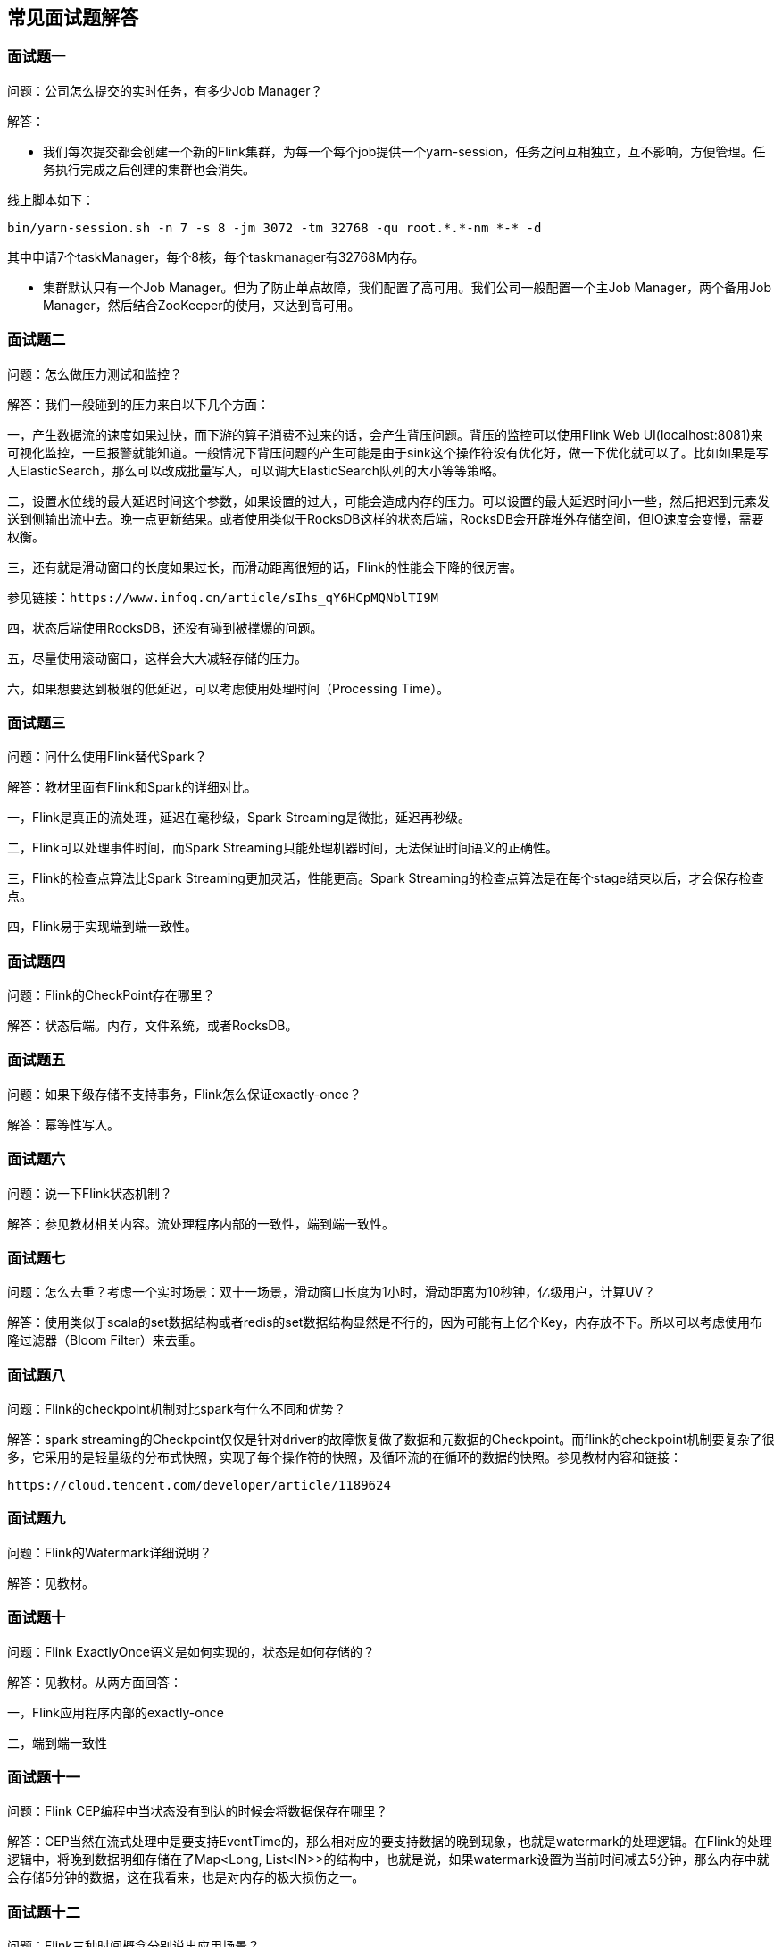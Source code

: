 == 常见面试题解答

=== 面试题一

问题：公司怎么提交的实时任务，有多少Job Manager？

解答：

* 我们每次提交都会创建一个新的Flink集群，为每一个每个job提供一个yarn-session，任务之间互相独立，互不影响，方便管理。任务执行完成之后创建的集群也会消失。

线上脚本如下：

[source,shell]
----
bin/yarn-session.sh -n 7 -s 8 -jm 3072 -tm 32768 -qu root.*.*-nm *-* -d
----

其中申请7个taskManager，每个8核，每个taskmanager有32768M内存。

* 集群默认只有一个Job Manager。但为了防止单点故障，我们配置了高可用。我们公司一般配置一个主Job Manager，两个备用Job Manager，然后结合ZooKeeper的使用，来达到高可用。

=== 面试题二

问题：怎么做压力测试和监控？

解答：我们一般碰到的压力来自以下几个方面：

一，产生数据流的速度如果过快，而下游的算子消费不过来的话，会产生背压问题。背压的监控可以使用Flink Web UI(localhost:8081)来可视化监控，一旦报警就能知道。一般情况下背压问题的产生可能是由于sink这个操作符没有优化好，做一下优化就可以了。比如如果是写入ElasticSearch，那么可以改成批量写入，可以调大ElasticSearch队列的大小等等策略。

二，设置水位线的最大延迟时间这个参数，如果设置的过大，可能会造成内存的压力。可以设置的最大延迟时间小一些，然后把迟到元素发送到侧输出流中去。晚一点更新结果。或者使用类似于RocksDB这样的状态后端，RocksDB会开辟堆外存储空间，但IO速度会变慢，需要权衡。

三，还有就是滑动窗口的长度如果过长，而滑动距离很短的话，Flink的性能会下降的很厉害。

----
参见链接：https://www.infoq.cn/article/sIhs_qY6HCpMQNblTI9M
----

四，状态后端使用RocksDB，还没有碰到被撑爆的问题。

五，尽量使用滚动窗口，这样会大大减轻存储的压力。

六，如果想要达到极限的低延迟，可以考虑使用处理时间（Processing Time）。

=== 面试题三

问题：问什么使用Flink替代Spark？

解答：教材里面有Flink和Spark的详细对比。

一，Flink是真正的流处理，延迟在毫秒级，Spark Streaming是微批，延迟再秒级。

二，Flink可以处理事件时间，而Spark Streaming只能处理机器时间，无法保证时间语义的正确性。

三，Flink的检查点算法比Spark Streaming更加灵活，性能更高。Spark Streaming的检查点算法是在每个stage结束以后，才会保存检查点。

四，Flink易于实现端到端一致性。

=== 面试题四

问题：Flink的CheckPoint存在哪里？

解答：状态后端。内存，文件系统，或者RocksDB。

=== 面试题五

问题：如果下级存储不支持事务，Flink怎么保证exactly-once？

解答：幂等性写入。

=== 面试题六

问题：说一下Flink状态机制？

解答：参见教材相关内容。流处理程序内部的一致性，端到端一致性。

=== 面试题七

问题：怎么去重？考虑一个实时场景：双十一场景，滑动窗口长度为1小时，滑动距离为10秒钟，亿级用户，计算UV？

解答：使用类似于scala的set数据结构或者redis的set数据结构显然是不行的，因为可能有上亿个Key，内存放不下。所以可以考虑使用布隆过滤器（Bloom Filter）来去重。

=== 面试题八

问题：Flink的checkpoint机制对比spark有什么不同和优势？

解答：spark streaming的Checkpoint仅仅是针对driver的故障恢复做了数据和元数据的Checkpoint。而flink的checkpoint机制要复杂了很多，它采用的是轻量级的分布式快照，实现了每个操作符的快照，及循环流的在循环的数据的快照。参见教材内容和链接：

----
https://cloud.tencent.com/developer/article/1189624
----

=== 面试题九

问题：Flink的Watermark详细说明？

解答：见教材。

=== 面试题十

问题：Flink ExactlyOnce语义是如何实现的，状态是如何存储的？

解答：见教材。从两方面回答：

一，Flink应用程序内部的exactly-once

二，端到端一致性

=== 面试题十一

问题：Flink CEP编程中当状态没有到达的时候会将数据保存在哪里？

解答：CEP当然在流式处理中是要支持EventTime的，那么相对应的要支持数据的晚到现象，也就是watermark的处理逻辑。在Flink的处理逻辑中，将晚到数据明细存储在了Map<Long, List<IN>>的结构中，也就是说，如果watermark设置为当前时间减去5分钟，那么内存中就会存储5分钟的数据，这在我看来，也是对内存的极大损伤之一。

=== 面试题十二

问题：Flink三种时间概念分别说出应用场景？

解答：

1. Event Time：见教材。

2. Processing Time：没有事件时间的情况下，或者对实时性要求超高的情况下。

3. Ingestion Time：存在多个Source Operator的情况下，每个Source Operator会使用自己本地系统时钟指派Ingestion Time。后续基于时间相关的各种操作，都会使用数据记录中的Ingestion Time。

=== 面试题十三

问题：Flink程序在面对数据高峰期时如何处理？

解答：

1，使用大容量的Kafka把数据先放到消息队列里面。再使用Flink进行消费，不过这样会影响到一点实时性。

2，使用滚动窗口

3，使用处理时间

4，下游使用消费速度快的外围设备（如Kafka）

=== 面试题十四

问题：flink消费kakfa保证数据不丢失（flink消费kafka数据不丢不重，flink消费kafka的时候挂了怎么恢复数据）

解答：端到端一致性（exactly-once），flink会维护消费kafka的偏移量，checkpoint操作。

=== 面试题十五

问题：Flink过来的数据量太大怎么处理？

解答：加机器，考虑使用处理时间（ProcessingTime），前面使用Kafka来做蓄水池，降低消费数据的速度。尽量使用滚动窗口，窗口没有重合，数据不会复制到不同的窗口中去。

=== 面试题十六

问题：Kafka每5分钟过来的数据量是多少，flink跑的实时频率，flink topN 跑的频率？

解答：我们公司一天数据量是100万，所以我们的窗口大小一般设置为1小时，所以数据量大约在10万条左右。

=== 面试题十七

问题：Flink的资源是如何设置的，设置资源的时候依据是什么？

解答：我们公司购买的云计算资源比较多，所以跑平常的任务没有发现什么问题。会提前mock比较大的数据量，做一下压力测试，然后决定使用多少资源。

以下6个方面是确定 Flink 集群大小时最先要考虑的一些因素：

* 记录数和每条记录的大小

确定集群大小的首要事情就是估算预期进入流计算系统的每秒记录数（也就是我们常说的吞吐量），以及每条记录的大小。不同的记录类型会有不同的大小，这将最终影响 Flink 应用程序平稳运行所需的资源。

* 不同 key 的数量和每个 key 存储的 state 大小

应用程序中不同 key 的数量和每个 key 所需要存储的 state 大小，都将影响到 Flink 应用程序所需的资源，从而能高效地运行，避免任何反压。

* 状态的更新频率和状态后端的访问模式

第三个考虑因素是状态的更新频率，因为状态的更新通常是一个高消耗的动作。而不同的状态后端（如 RocksDB，Java Heap）的访问模式差异很大，RocksDB 的每次读取和更新都会涉及序列化和反序列化以及 JNI 操作，而 Java Heap 的状态后端不支持增量 checkpoint，导致大状态场景需要每次持久化的数据量较大。这些因素都会显著地影响集群的大小和 Flink 作业所需的资源。

* 网络容量

网络容量不仅仅会受到 Flink 应用程序本身的影响，也会受到可能正在交互的 Kafka、HDFS 等外部服务的影响。这些外部服务可能会导致额外的网络流量。例如，启用 replication 可能会在网络的消息 broker 之间产生额外的流量。

* 磁盘带宽

如果你的应用程序依赖了基于磁盘的状态后端，如 RocksDB，或者考虑使用 Kafka 或 HDFS，那么磁盘的带宽也需要纳入考虑。

* 机器数量及其可用 CPU 和内存

最后但并非最不重要的，在开始应用部署前，你需要考虑集群中可用机器的数量及其可用的 CPU 和内存。这最终确保了在将应用程序投入生产之后，集群有充足的处理能力。